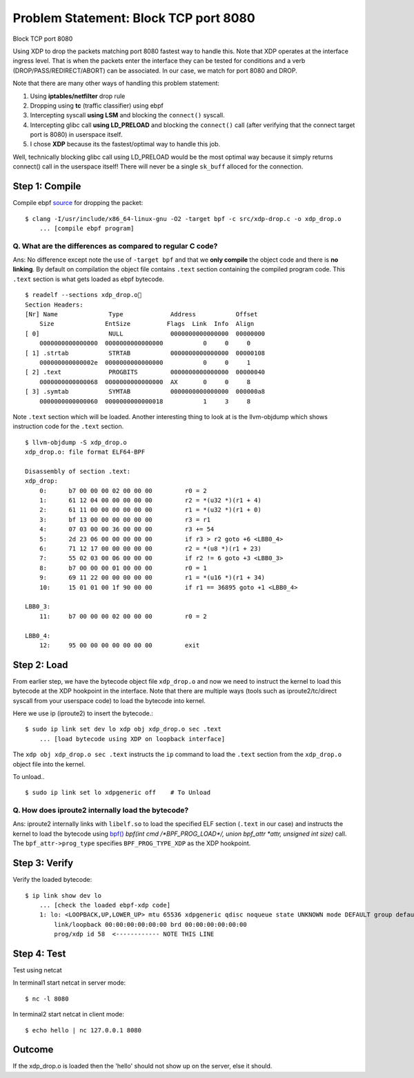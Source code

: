 Problem Statement: Block TCP port 8080 
--------------------------------------
Block TCP port 8080

Using XDP to drop the packets matching port 8080 fastest way to handle this. Note that XDP operates at the interface ingress level. That is when the packets enter the interface they can be tested for conditions and a verb (DROP/PASS/REDIRECT/ABORT) can be associated. In our case, we match for port 8080 and DROP.

Note that there are many other ways of handling this problem statement:

1. Using **iptables/netfilter** drop rule
2. Dropping using **tc** (traffic classifier) using ebpf
3. Intercepting syscall **using LSM** and blocking the ``connect()`` syscall.
4. Intercepting glibc call **using LD_PRELOAD** and blocking the ``connect()`` call (after verifying that the connect target port is 8080) in userspace itself.
5. I chose **XDP** because its the fastest/optimal way to handle this job.

Well, technically blocking glibc call using LD_PRELOAD would be the most optimal way because it simply returns connect() call in the userspace itself! There will never be a single ``sk_buff`` alloced for the connection.

Step 1: Compile
~~~~~~~~~~~~~~~
Compile ebpf source_ for dropping the packet::

    $ clang -I/usr/include/x86_64-linux-gnu -O2 -target bpf -c src/xdp-drop.c -o xdp_drop.o
        ... [compile ebpf program]

Q. What are the differences as compared to regular C code?
**********************************************************
Ans: No difference except note the use of ``-target bpf`` and that we **only compile** the object code and there is **no linking**. By default on compilation the object file contains ``.text`` section containing the compiled program code. This ``.text`` section is what gets loaded as ebpf bytecode.

::

    $ readelf --sections xdp_drop.o
    Section Headers:
    [Nr] Name              Type             Address           Offset
        Size              EntSize          Flags  Link  Info  Align
    [ 0]                   NULL             0000000000000000  00000000
        0000000000000000  0000000000000000           0     0     0
    [ 1] .strtab           STRTAB           0000000000000000  00000108
        000000000000002e  0000000000000000           0     0     1
    [ 2] .text             PROGBITS         0000000000000000  00000040
        0000000000000068  0000000000000000  AX       0     0     8
    [ 3] .symtab           SYMTAB           0000000000000000  000000a8
        0000000000000060  0000000000000018           1     3     8

Note ``.text`` section which will be loaded. Another interesting thing to look at is the llvm-objdump which shows instruction code for the ``.text`` section.

::

    $ llvm-objdump -S xdp_drop.o
    xdp_drop.o:	file format ELF64-BPF

    Disassembly of section .text:
    xdp_drop:
        0:	b7 00 00 00 02 00 00 00 	r0 = 2
        1:	61 12 04 00 00 00 00 00 	r2 = *(u32 *)(r1 + 4)
        2:	61 11 00 00 00 00 00 00 	r1 = *(u32 *)(r1 + 0)
        3:	bf 13 00 00 00 00 00 00 	r3 = r1
        4:	07 03 00 00 36 00 00 00 	r3 += 54
        5:	2d 23 06 00 00 00 00 00 	if r3 > r2 goto +6 <LBB0_4>
        6:	71 12 17 00 00 00 00 00 	r2 = *(u8 *)(r1 + 23)
        7:	55 02 03 00 06 00 00 00 	if r2 != 6 goto +3 <LBB0_3>
        8:	b7 00 00 00 01 00 00 00 	r0 = 1
        9:	69 11 22 00 00 00 00 00 	r1 = *(u16 *)(r1 + 34)
        10:	15 01 01 00 1f 90 00 00 	if r1 == 36895 goto +1 <LBB0_4>

    LBB0_3:
        11:	b7 00 00 00 02 00 00 00 	r0 = 2

    LBB0_4:
        12:	95 00 00 00 00 00 00 00 	exit


Step 2: Load
~~~~~~~~~~~~
From earlier step, we have the bytecode object file ``xdp_drop.o`` and now we need to instruct the kernel to load this bytecode at the XDP hookpoint in the interface. Note that there are multiple ways (tools such as iproute2/tc/direct syscall from your userspace code) to load the bytecode into kernel.

Here we use ip (iproute2) to insert the bytecode.::

    $ sudo ip link set dev lo xdp obj xdp_drop.o sec .text
        ... [load bytecode using XDP on loopback interface]

The ``xdp obj xdp_drop.o sec .text`` instructs the ``ip`` command to load the ``.text`` section from the ``xdp_drop.o`` object file into the kernel.

To unload.. ::

    $ sudo ip link set lo xdpgeneric off    # To Unload

Q. How does iproute2 internally load the bytecode?
**************************************************
Ans: iproute2 internally links with ``libelf.so`` to load the specified ELF section (``.text`` in our case) and instructs the kernel to load the bytecode using `bpf()`_ *bpf(int cmd \/\*BPF_PROG_LOAD\*\/, union bpf_attr \*attr, unsigned int size)* call. The ``bpf_attr->prog_type`` specifies ``BPF_PROG_TYPE_XDP`` as the XDP hookpoint.

.. image:: ../res/bpf-prog-load.png

.. image:: ../res/ip-xdp-load.png

Step 3: Verify
~~~~~~~~~~~~~~
Verify the loaded bytecode::

    $ ip link show dev lo
        ... [check the loaded ebpf-xdp code]
        1: lo: <LOOPBACK,UP,LOWER_UP> mtu 65536 xdpgeneric qdisc noqueue state UNKNOWN mode DEFAULT group default qlen 1000
            link/loopback 00:00:00:00:00:00 brd 00:00:00:00:00:00
            prog/xdp id 58  <------------ NOTE THIS LINE

Step 4: Test
~~~~~~~~~~~~
Test using netcat

In terminal1 start netcat in server mode::

    $ nc -l 8080

In terminal2 start netcat in client mode::

    $ echo hello | nc 127.0.0.1 8080

Outcome
~~~~~~~
If the xdp_drop.o is loaded then the 'hello' should not show up on the server, else it should.

.. _source: src/xdp-drop.c
.. _bpf(): http://man7.org/linux/man-pages/man2/bpf.2.html
